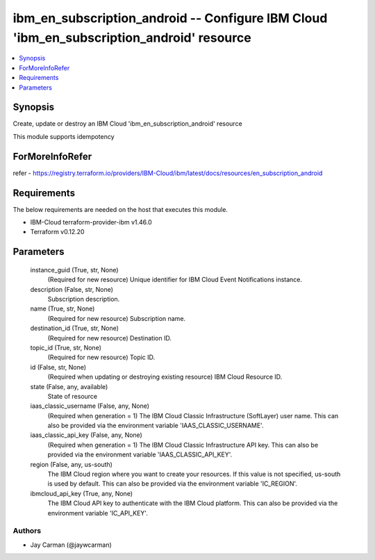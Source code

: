 
ibm_en_subscription_android -- Configure IBM Cloud 'ibm_en_subscription_android' resource
=========================================================================================

.. contents::
   :local:
   :depth: 1


Synopsis
--------

Create, update or destroy an IBM Cloud 'ibm_en_subscription_android' resource

This module supports idempotency


ForMoreInfoRefer
----------------
refer - https://registry.terraform.io/providers/IBM-Cloud/ibm/latest/docs/resources/en_subscription_android

Requirements
------------
The below requirements are needed on the host that executes this module.

- IBM-Cloud terraform-provider-ibm v1.46.0
- Terraform v0.12.20



Parameters
----------

  instance_guid (True, str, None)
    (Required for new resource) Unique identifier for IBM Cloud Event Notifications instance.


  description (False, str, None)
    Subscription description.


  name (True, str, None)
    (Required for new resource) Subscription name.


  destination_id (True, str, None)
    (Required for new resource) Destination ID.


  topic_id (True, str, None)
    (Required for new resource) Topic ID.


  id (False, str, None)
    (Required when updating or destroying existing resource) IBM Cloud Resource ID.


  state (False, any, available)
    State of resource


  iaas_classic_username (False, any, None)
    (Required when generation = 1) The IBM Cloud Classic Infrastructure (SoftLayer) user name. This can also be provided via the environment variable 'IAAS_CLASSIC_USERNAME'.


  iaas_classic_api_key (False, any, None)
    (Required when generation = 1) The IBM Cloud Classic Infrastructure API key. This can also be provided via the environment variable 'IAAS_CLASSIC_API_KEY'.


  region (False, any, us-south)
    The IBM Cloud region where you want to create your resources. If this value is not specified, us-south is used by default. This can also be provided via the environment variable 'IC_REGION'.


  ibmcloud_api_key (True, any, None)
    The IBM Cloud API key to authenticate with the IBM Cloud platform. This can also be provided via the environment variable 'IC_API_KEY'.













Authors
~~~~~~~

- Jay Carman (@jaywcarman)

